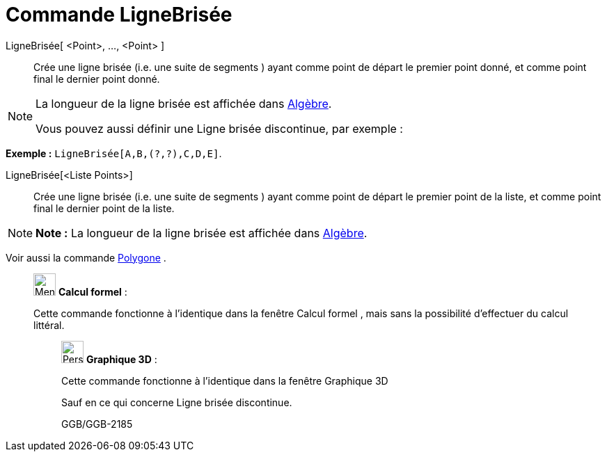 = Commande LigneBrisée
:page-en: commands/Polyline
ifdef::env-github[:imagesdir: /fr/modules/ROOT/assets/images]

LigneBrisée[ <Point>, ..., <Point> ]::
  Crée une ligne brisée (i.e. une suite de segments ) ayant comme point de départ le premier point donné, et comme point
  final le dernier point donné.

[NOTE]
====

La longueur de la ligne brisée est affichée dans xref:/Algèbre.adoc[Algèbre].

Vous pouvez aussi définir une Ligne brisée discontinue, par exemple :

[EXAMPLE]
====

*Exemple :* `++LigneBrisée[A,B,(?,?),C,D,E]++`.

====

====

LigneBrisée[<Liste Points>]::
  Crée une ligne brisée (i.e. une suite de segments ) ayant comme point de départ le premier point de la liste, et comme
  point final le dernier point de la liste.

[NOTE]
====

*Note :* La longueur de la ligne brisée est affichée dans xref:/Algèbre.adoc[Algèbre].

====

Voir aussi la commande xref:/commands/Polygone.adoc[Polygone] .

____________________________________________________________

image:32px-Menu_view_cas.svg.png[Menu view cas.svg,width=32,height=32] *Calcul formel* :

Cette commande fonctionne à l'identique dans la fenêtre Calcul formel , mais sans la possibilité d'effectuer du calcul
littéral.

_____________________________________________________________

image:32px-Perspectives_algebra_3Dgraphics.svg.png[Perspectives algebra 3Dgraphics.svg,width=32,height=32] *Graphique
3D* :

Cette commande fonctionne à l'identique dans la fenêtre Graphique 3D

Sauf en ce qui concerne Ligne brisée discontinue.

GGB/GGB-2185

